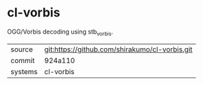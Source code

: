* cl-vorbis

OGG/Vorbis decoding using stb_vorbis.

|---------+------------------------------------------------|
| source  | git:https://github.com/shirakumo/cl-vorbis.git |
| commit  | 924a110                                        |
| systems | cl-vorbis                                      |
|---------+------------------------------------------------|
